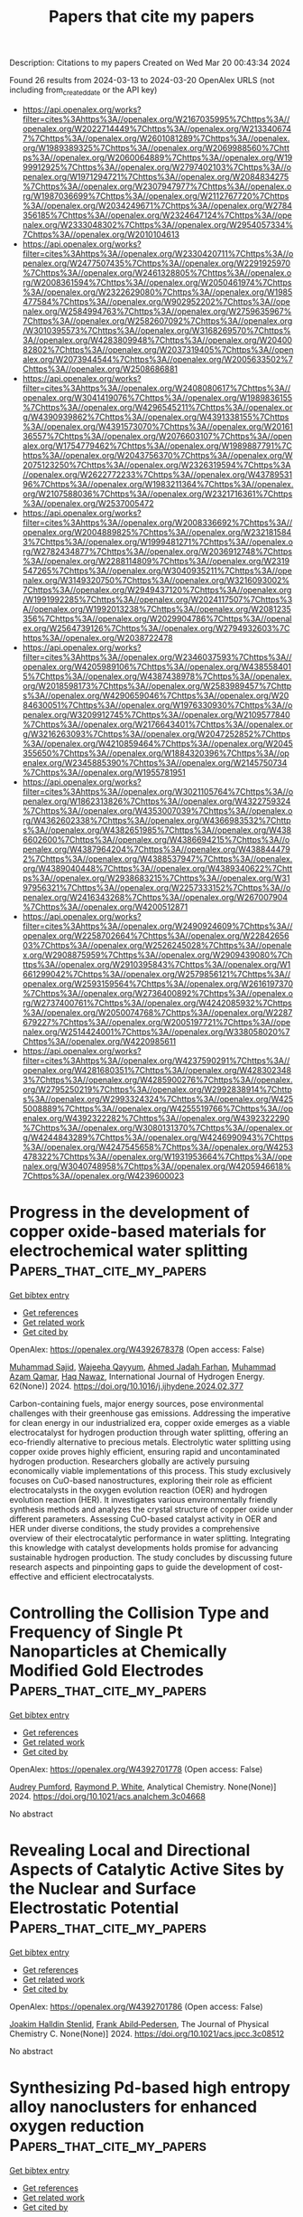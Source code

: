 #+TITLE: Papers that cite my papers
Description: Citations to my papers
Created on Wed Mar 20 00:43:34 2024

Found 26 results from 2024-03-13 to 2024-03-20
OpenAlex URLS (not including from_created_date or the API key)
- [[https://api.openalex.org/works?filter=cites%3Ahttps%3A//openalex.org/W2167035995%7Chttps%3A//openalex.org/W2022714449%7Chttps%3A//openalex.org/W2133406747%7Chttps%3A//openalex.org/W2601081289%7Chttps%3A//openalex.org/W1989389325%7Chttps%3A//openalex.org/W2069988560%7Chttps%3A//openalex.org/W2060064889%7Chttps%3A//openalex.org/W1999912925%7Chttps%3A//openalex.org/W2797402103%7Chttps%3A//openalex.org/W1971294721%7Chttps%3A//openalex.org/W2084834275%7Chttps%3A//openalex.org/W2307947977%7Chttps%3A//openalex.org/W1987036699%7Chttps%3A//openalex.org/W2112767720%7Chttps%3A//openalex.org/W2034249671%7Chttps%3A//openalex.org/W2784356185%7Chttps%3A//openalex.org/W2324647124%7Chttps%3A//openalex.org/W2333048302%7Chttps%3A//openalex.org/W2954057334%7Chttps%3A//openalex.org/W2010104613]]
- [[https://api.openalex.org/works?filter=cites%3Ahttps%3A//openalex.org/W2330420711%7Chttps%3A//openalex.org/W2477507435%7Chttps%3A//openalex.org/W2291925970%7Chttps%3A//openalex.org/W2461328805%7Chttps%3A//openalex.org/W2008361594%7Chttps%3A//openalex.org/W2050461974%7Chttps%3A//openalex.org/W2322629080%7Chttps%3A//openalex.org/W1985477584%7Chttps%3A//openalex.org/W902952202%7Chttps%3A//openalex.org/W2584994763%7Chttps%3A//openalex.org/W2759635967%7Chttps%3A//openalex.org/W2582607092%7Chttps%3A//openalex.org/W3010395573%7Chttps%3A//openalex.org/W3168269570%7Chttps%3A//openalex.org/W4283809948%7Chttps%3A//openalex.org/W2040082802%7Chttps%3A//openalex.org/W2037319405%7Chttps%3A//openalex.org/W2073944544%7Chttps%3A//openalex.org/W2005633502%7Chttps%3A//openalex.org/W2508686881]]
- [[https://api.openalex.org/works?filter=cites%3Ahttps%3A//openalex.org/W2408080617%7Chttps%3A//openalex.org/W3041419076%7Chttps%3A//openalex.org/W1989836155%7Chttps%3A//openalex.org/W4296545211%7Chttps%3A//openalex.org/W4390939862%7Chttps%3A//openalex.org/W4391338155%7Chttps%3A//openalex.org/W4391573070%7Chttps%3A//openalex.org/W2016136557%7Chttps%3A//openalex.org/W2076603107%7Chttps%3A//openalex.org/W1754779462%7Chttps%3A//openalex.org/W1989887791%7Chttps%3A//openalex.org/W2043756370%7Chttps%3A//openalex.org/W2075123250%7Chttps%3A//openalex.org/W2326319594%7Chttps%3A//openalex.org/W2622772233%7Chttps%3A//openalex.org/W4378953196%7Chttps%3A//openalex.org/W1983211364%7Chttps%3A//openalex.org/W2107588036%7Chttps%3A//openalex.org/W2321716361%7Chttps%3A//openalex.org/W2537005472]]
- [[https://api.openalex.org/works?filter=cites%3Ahttps%3A//openalex.org/W2008336692%7Chttps%3A//openalex.org/W2004889825%7Chttps%3A//openalex.org/W2321815843%7Chttps%3A//openalex.org/W1999481271%7Chttps%3A//openalex.org/W2782434877%7Chttps%3A//openalex.org/W2036912748%7Chttps%3A//openalex.org/W2288114809%7Chttps%3A//openalex.org/W2319547265%7Chttps%3A//openalex.org/W3040935211%7Chttps%3A//openalex.org/W3149320750%7Chttps%3A//openalex.org/W3216093002%7Chttps%3A//openalex.org/W2949437120%7Chttps%3A//openalex.org/W1991992285%7Chttps%3A//openalex.org/W2024117507%7Chttps%3A//openalex.org/W1992013238%7Chttps%3A//openalex.org/W2081235356%7Chttps%3A//openalex.org/W2029904786%7Chttps%3A//openalex.org/W2564739126%7Chttps%3A//openalex.org/W2794932603%7Chttps%3A//openalex.org/W2038722478]]
- [[https://api.openalex.org/works?filter=cites%3Ahttps%3A//openalex.org/W2346037593%7Chttps%3A//openalex.org/W4205989106%7Chttps%3A//openalex.org/W4385584015%7Chttps%3A//openalex.org/W4387438978%7Chttps%3A//openalex.org/W2018598173%7Chttps%3A//openalex.org/W2583989457%7Chttps%3A//openalex.org/W4290659046%7Chttps%3A//openalex.org/W2084630051%7Chttps%3A//openalex.org/W1976330930%7Chttps%3A//openalex.org/W3209912745%7Chttps%3A//openalex.org/W2109577840%7Chttps%3A//openalex.org/W2176643401%7Chttps%3A//openalex.org/W3216263093%7Chttps%3A//openalex.org/W2047252852%7Chttps%3A//openalex.org/W4210859464%7Chttps%3A//openalex.org/W2045355650%7Chttps%3A//openalex.org/W1884320396%7Chttps%3A//openalex.org/W2345885390%7Chttps%3A//openalex.org/W2145750734%7Chttps%3A//openalex.org/W1955781951]]
- [[https://api.openalex.org/works?filter=cites%3Ahttps%3A//openalex.org/W3021105764%7Chttps%3A//openalex.org/W1862313826%7Chttps%3A//openalex.org/W4322759324%7Chttps%3A//openalex.org/W4353007039%7Chttps%3A//openalex.org/W4362602338%7Chttps%3A//openalex.org/W4366983532%7Chttps%3A//openalex.org/W4382651985%7Chttps%3A//openalex.org/W4386602600%7Chttps%3A//openalex.org/W4386694215%7Chttps%3A//openalex.org/W4387964204%7Chttps%3A//openalex.org/W4388444792%7Chttps%3A//openalex.org/W4388537947%7Chttps%3A//openalex.org/W4389040448%7Chttps%3A//openalex.org/W4389340622%7Chttps%3A//openalex.org/W2938683215%7Chttps%3A//openalex.org/W3197956321%7Chttps%3A//openalex.org/W2257333152%7Chttps%3A//openalex.org/W2416343268%7Chttps%3A//openalex.org/W267007904%7Chttps%3A//openalex.org/W4200512871]]
- [[https://api.openalex.org/works?filter=cites%3Ahttps%3A//openalex.org/W2490924609%7Chttps%3A//openalex.org/W2258702664%7Chttps%3A//openalex.org/W2284265603%7Chttps%3A//openalex.org/W2526245028%7Chttps%3A//openalex.org/W2908875959%7Chttps%3A//openalex.org/W2909439080%7Chttps%3A//openalex.org/W2910395843%7Chttps%3A//openalex.org/W1661299042%7Chttps%3A//openalex.org/W2579856121%7Chttps%3A//openalex.org/W2593159564%7Chttps%3A//openalex.org/W2616197370%7Chttps%3A//openalex.org/W2736400892%7Chttps%3A//openalex.org/W2737400761%7Chttps%3A//openalex.org/W4242085932%7Chttps%3A//openalex.org/W2050074768%7Chttps%3A//openalex.org/W2287679227%7Chttps%3A//openalex.org/W2005197721%7Chttps%3A//openalex.org/W2514424001%7Chttps%3A//openalex.org/W338058020%7Chttps%3A//openalex.org/W4220985611]]
- [[https://api.openalex.org/works?filter=cites%3Ahttps%3A//openalex.org/W4237590291%7Chttps%3A//openalex.org/W4281680351%7Chttps%3A//openalex.org/W4283023483%7Chttps%3A//openalex.org/W4285900276%7Chttps%3A//openalex.org/W2795250219%7Chttps%3A//openalex.org/W2992838914%7Chttps%3A//openalex.org/W2993324324%7Chttps%3A//openalex.org/W4255008889%7Chttps%3A//openalex.org/W4255519766%7Chttps%3A//openalex.org/W4392322282%7Chttps%3A//openalex.org/W4392322290%7Chttps%3A//openalex.org/W3080131370%7Chttps%3A//openalex.org/W4244843289%7Chttps%3A//openalex.org/W4246990943%7Chttps%3A//openalex.org/W4247545658%7Chttps%3A//openalex.org/W4253478322%7Chttps%3A//openalex.org/W1931953664%7Chttps%3A//openalex.org/W3040748958%7Chttps%3A//openalex.org/W4205946618%7Chttps%3A//openalex.org/W4239600023]]

* Progress in the development of copper oxide-based materials for electrochemical water splitting  :Papers_that_cite_my_papers:
:PROPERTIES:
:UUID: https://openalex.org/W4392678378
:TOPICS: Formation and Properties of Nanocrystals and Nanostructures, Zinc Oxide Nanostructures, Aqueous Zinc-Ion Battery Technology
:PUBLICATION_DATE: 2024-04-01
:END:    
    
[[elisp:(doi-add-bibtex-entry "https://doi.org/10.1016/j.ijhydene.2024.02.377")][Get bibtex entry]] 

- [[elisp:(progn (xref--push-markers (current-buffer) (point)) (oa--referenced-works "https://openalex.org/W4392678378"))][Get references]]
- [[elisp:(progn (xref--push-markers (current-buffer) (point)) (oa--related-works "https://openalex.org/W4392678378"))][Get related work]]
- [[elisp:(progn (xref--push-markers (current-buffer) (point)) (oa--cited-by-works "https://openalex.org/W4392678378"))][Get cited by]]

OpenAlex: https://openalex.org/W4392678378 (Open access: False)
    
[[https://openalex.org/A5077154706][Muhammad Sajid]], [[https://openalex.org/A5065951501][Wajeeha Qayyum]], [[https://openalex.org/A5005100290][Ahmed Jadah Farhan]], [[https://openalex.org/A5006736207][Muhammad Azam Qamar]], [[https://openalex.org/A5060080598][Haq Nawaz]], International Journal of Hydrogen Energy. 62(None)] 2024. https://doi.org/10.1016/j.ijhydene.2024.02.377 
     
Carbon-containing fuels, major energy sources, pose environmental challenges with their greenhouse gas emissions. Addressing the imperative for clean energy in our industrialized era, copper oxide emerges as a viable electrocatalyst for hydrogen production through water splitting, offering an eco-friendly alternative to precious metals. Electrolytic water splitting using copper oxide proves highly efficient, ensuring rapid and uncontaminated hydrogen production. Researchers globally are actively pursuing economically viable implementations of this process. This study exclusively focuses on CuO-based nanostructures, exploring their role as efficient electrocatalysts in the oxygen evolution reaction (OER) and hydrogen evolution reaction (HER). It investigates various environmentally friendly synthesis methods and analyzes the crystal structure of copper oxide under different parameters. Assessing CuO-based catalyst activity in OER and HER under diverse conditions, the study provides a comprehensive overview of their electrocatalytic performance in water splitting. Integrating this knowledge with catalyst developments holds promise for advancing sustainable hydrogen production. The study concludes by discussing future research aspects and pinpointing gaps to guide the development of cost-effective and efficient electrocatalysts.    

    

* Controlling the Collision Type and Frequency of Single Pt Nanoparticles at Chemically Modified Gold Electrodes  :Papers_that_cite_my_papers:
:PROPERTIES:
:UUID: https://openalex.org/W4392701778
:TOPICS: Electrochemical Detection of Heavy Metal Ions, Electrocatalysis for Energy Conversion, Molecular Electronic Devices and Systems
:PUBLICATION_DATE: 2024-03-12
:END:    
    
[[elisp:(doi-add-bibtex-entry "https://doi.org/10.1021/acs.analchem.3c04668")][Get bibtex entry]] 

- [[elisp:(progn (xref--push-markers (current-buffer) (point)) (oa--referenced-works "https://openalex.org/W4392701778"))][Get references]]
- [[elisp:(progn (xref--push-markers (current-buffer) (point)) (oa--related-works "https://openalex.org/W4392701778"))][Get related work]]
- [[elisp:(progn (xref--push-markers (current-buffer) (point)) (oa--cited-by-works "https://openalex.org/W4392701778"))][Get cited by]]

OpenAlex: https://openalex.org/W4392701778 (Open access: False)
    
[[https://openalex.org/A5094126189][Audrey Pumford]], [[https://openalex.org/A5054813474][Raymond P. White]], Analytical Chemistry. None(None)] 2024. https://doi.org/10.1021/acs.analchem.3c04668 
     
No abstract    

    

* Revealing Local and Directional Aspects of Catalytic Active Sites by the Nuclear and Surface Electrostatic Potential  :Papers_that_cite_my_papers:
:PROPERTIES:
:UUID: https://openalex.org/W4392701786
:TOPICS: Accelerating Materials Innovation through Informatics, Noncovalent Interactions in Molecular Crystals and Supramolecular Chemistry, Advancements in Density Functional Theory
:PUBLICATION_DATE: 2024-03-12
:END:    
    
[[elisp:(doi-add-bibtex-entry "https://doi.org/10.1021/acs.jpcc.3c08512")][Get bibtex entry]] 

- [[elisp:(progn (xref--push-markers (current-buffer) (point)) (oa--referenced-works "https://openalex.org/W4392701786"))][Get references]]
- [[elisp:(progn (xref--push-markers (current-buffer) (point)) (oa--related-works "https://openalex.org/W4392701786"))][Get related work]]
- [[elisp:(progn (xref--push-markers (current-buffer) (point)) (oa--cited-by-works "https://openalex.org/W4392701786"))][Get cited by]]

OpenAlex: https://openalex.org/W4392701786 (Open access: False)
    
[[https://openalex.org/A5036960935][Joakim Halldin Stenlid]], [[https://openalex.org/A5014248031][Frank Abild‐Pedersen]], The Journal of Physical Chemistry C. None(None)] 2024. https://doi.org/10.1021/acs.jpcc.3c08512 
     
No abstract    

    

* Synthesizing Pd-based high entropy alloy nanoclusters for enhanced oxygen reduction  :Papers_that_cite_my_papers:
:PROPERTIES:
:UUID: https://openalex.org/W4392702081
:TOPICS: Electrocatalysis for Energy Conversion, Catalytic Nanomaterials, Catalytic Reduction of Nitro Compounds
:PUBLICATION_DATE: 2024-01-01
:END:    
    
[[elisp:(doi-add-bibtex-entry "https://doi.org/10.1039/d4cc00247d")][Get bibtex entry]] 

- [[elisp:(progn (xref--push-markers (current-buffer) (point)) (oa--referenced-works "https://openalex.org/W4392702081"))][Get references]]
- [[elisp:(progn (xref--push-markers (current-buffer) (point)) (oa--related-works "https://openalex.org/W4392702081"))][Get related work]]
- [[elisp:(progn (xref--push-markers (current-buffer) (point)) (oa--cited-by-works "https://openalex.org/W4392702081"))][Get cited by]]

OpenAlex: https://openalex.org/W4392702081 (Open access: False)
    
[[https://openalex.org/A5053447705][Fan Zhang]], [[https://openalex.org/A5066101386][Shiwei Sun]], [[https://openalex.org/A5016995226][Xiao Ge]], [[https://openalex.org/A5062415767][Qingxin Guan]], [[https://openalex.org/A5058183964][Miao Ling]], [[https://openalex.org/A5026775646][Weiyong Yuan]], [[https://openalex.org/A5069229771][Lian Ying Zhang]], Chemical Communications. None(None)] 2024. https://doi.org/10.1039/d4cc00247d 
     
We report the synthesis of uniform Pd-based HEA clusters on an XC-72 carbon support using a rapid Joule heating method. The quinary PdMnFeCuNi clusters exhibit outstanding stability and 4.95 times higher mass activity than the Com Pt/C for the ORR.    

    

* Unraveling the Oxygen Vacancy Site Mechanism of a Self-Assembly Hybrid Catalyst for Efficient Alkaline Water Oxidation  :Papers_that_cite_my_papers:
:PROPERTIES:
:UUID: https://openalex.org/W4392704093
:TOPICS: Electrocatalysis for Energy Conversion, Catalytic Nanomaterials, Solid Oxide Fuel Cells
:PUBLICATION_DATE: 2024-03-12
:END:    
    
[[elisp:(doi-add-bibtex-entry "https://doi.org/10.1021/acscatal.3c05789")][Get bibtex entry]] 

- [[elisp:(progn (xref--push-markers (current-buffer) (point)) (oa--referenced-works "https://openalex.org/W4392704093"))][Get references]]
- [[elisp:(progn (xref--push-markers (current-buffer) (point)) (oa--related-works "https://openalex.org/W4392704093"))][Get related work]]
- [[elisp:(progn (xref--push-markers (current-buffer) (point)) (oa--cited-by-works "https://openalex.org/W4392704093"))][Get cited by]]

OpenAlex: https://openalex.org/W4392704093 (Open access: False)
    
[[https://openalex.org/A5028354405][Xinshui Lei]], [[https://openalex.org/A5062987221][Jiang Chang]], [[https://openalex.org/A5052904254][Qingjun Han]], [[https://openalex.org/A5087609640][Xiao‐Xin Zhang]], [[https://openalex.org/A5023119885][Kai Zhao]], [[https://openalex.org/A5060681396][Ning Yan]], [[https://openalex.org/A5009656214][Haoxu Guo]], [[https://openalex.org/A5035223262][Bing Tang]], [[https://openalex.org/A5085794085][Yifan Li]], [[https://openalex.org/A5063995082][Yi Cui]], [[https://openalex.org/A5083866862][Shuhui Yu]], [[https://openalex.org/A5015670282][Jianhui Li]], [[https://openalex.org/A5040238316][Yanping Sun]], ACS Catalysis. None(None)] 2024. https://doi.org/10.1021/acscatal.3c05789 
     
No abstract    

    

* Experimental and first-principles insights into an enhanced performance of Ru-doped copper phosphate electrocatalyst during oxygen evolution reaction  :Papers_that_cite_my_papers:
:PROPERTIES:
:UUID: https://openalex.org/W4392713728
:TOPICS: Electrocatalysis for Energy Conversion, Electrochemical Detection of Heavy Metal Ions, Aqueous Zinc-Ion Battery Technology
:PUBLICATION_DATE: 2024-03-01
:END:    
    
[[elisp:(doi-add-bibtex-entry "https://doi.org/10.1016/j.sajce.2024.03.006")][Get bibtex entry]] 

- [[elisp:(progn (xref--push-markers (current-buffer) (point)) (oa--referenced-works "https://openalex.org/W4392713728"))][Get references]]
- [[elisp:(progn (xref--push-markers (current-buffer) (point)) (oa--related-works "https://openalex.org/W4392713728"))][Get related work]]
- [[elisp:(progn (xref--push-markers (current-buffer) (point)) (oa--cited-by-works "https://openalex.org/W4392713728"))][Get cited by]]

OpenAlex: https://openalex.org/W4392713728 (Open access: True)
    
[[https://openalex.org/A5090149269][Jasmin S. Shaikh]], [[https://openalex.org/A5000448228][Meena Rittiruam]], [[https://openalex.org/A5054768027][Tinnakorn Saelee]], [[https://openalex.org/A5063387137][Victor Márquez]], [[https://openalex.org/A5082222268][Navajsharif S. Shaikh]], [[https://openalex.org/A5015354344][Patcharaporn Khajondetchairit]], [[https://openalex.org/A5018107750][Sumayya C. Pathan]], [[https://openalex.org/A5088767687][Mohammad Khaja Nazeeruddin]], [[https://openalex.org/A5001087403][Piyasan Praserthdam]], [[https://openalex.org/A5036226683][Supareak Praserthdam]], South African Journal of Chemical Engineering. None(None)] 2024. https://doi.org/10.1016/j.sajce.2024.03.006 
     
No abstract    

    

* Nitrogen doped leather waste-derived carbon materials as electrocatalyst for oxygen evolution reaction  :Papers_that_cite_my_papers:
:PROPERTIES:
:UUID: https://openalex.org/W4392715055
:TOPICS: Electrocatalysis for Energy Conversion, Fuel Cell Membrane Technology, Electrochemical Detection of Heavy Metal Ions
:PUBLICATION_DATE: 2024-03-01
:END:    
    
[[elisp:(doi-add-bibtex-entry "https://doi.org/10.1016/j.inoche.2024.112295")][Get bibtex entry]] 

- [[elisp:(progn (xref--push-markers (current-buffer) (point)) (oa--referenced-works "https://openalex.org/W4392715055"))][Get references]]
- [[elisp:(progn (xref--push-markers (current-buffer) (point)) (oa--related-works "https://openalex.org/W4392715055"))][Get related work]]
- [[elisp:(progn (xref--push-markers (current-buffer) (point)) (oa--cited-by-works "https://openalex.org/W4392715055"))][Get cited by]]

OpenAlex: https://openalex.org/W4392715055 (Open access: False)
    
[[https://openalex.org/A5061281601][Afshin Abbasi]], [[https://openalex.org/A5019801918][Musammir Khan]], [[https://openalex.org/A5061051894][Fawad Ahmad]], [[https://openalex.org/A5030639287][Muhammad Imran Khan]], [[https://openalex.org/A5080155587][Abdallah Shanableh]], [[https://openalex.org/A5001143351][R. P. S. Rajput]], [[https://openalex.org/A5009050964][Suryyia Manzoor]], [[https://openalex.org/A5039707327][Shabnam Shahida]], [[https://openalex.org/A5002846345][Rafael Luque]], [[https://openalex.org/A5006821035][Sameh M. Osman]], [[https://openalex.org/A5007253361][Mushtaq Hussain Lashari]], Inorganic Chemistry Communications. None(None)] 2024. https://doi.org/10.1016/j.inoche.2024.112295 
     
Nitrogen doped leather waste-derived carbon materials have been employed as eletrocatalyst for oxygen evolution reaction. Low current densities and complex synthesis routes of other carbon-based materials limit their practical applicability. We present herein a simple and cost-competitive design of a metal free nitrogen-doped carbon matrix (NCM). At 10 mA cm−2 of current density, the assembled NCM showed a low over potential of 330 mV. NCM provided 73 mV dec-1 of slope value according to Tafel analysis, with NCM slope value improved as compared to previously described electrocatalysts inclusive of graphene (113 mV dec−1) and carbon nanosheets (101 mV dec−1), under similar reaction conditions. Linear sweep voltamogram, stability test and electrochemical impedance spectra confirmed the potential of NCM in OER as a heterogeneous electrocatalyst.    

    

* Synergistic electronic structure modulation of Pt using V2O3 and V8C7 for enhanced deuterium evolution performance  :Papers_that_cite_my_papers:
:PROPERTIES:
:UUID: https://openalex.org/W4392718810
:TOPICS: Electrocatalysis for Energy Conversion, Ammonia Synthesis and Electrocatalysis, Catalytic Nanomaterials
:PUBLICATION_DATE: 2024-01-01
:END:    
    
[[elisp:(doi-add-bibtex-entry "https://doi.org/10.1039/d4ta00150h")][Get bibtex entry]] 

- [[elisp:(progn (xref--push-markers (current-buffer) (point)) (oa--referenced-works "https://openalex.org/W4392718810"))][Get references]]
- [[elisp:(progn (xref--push-markers (current-buffer) (point)) (oa--related-works "https://openalex.org/W4392718810"))][Get related work]]
- [[elisp:(progn (xref--push-markers (current-buffer) (point)) (oa--cited-by-works "https://openalex.org/W4392718810"))][Get cited by]]

OpenAlex: https://openalex.org/W4392718810 (Open access: False)
    
[[https://openalex.org/A5026429037][Yanfeng Li]], [[https://openalex.org/A5028624613][Shuofeng Yuan]], [[https://openalex.org/A5077399656][Liangbin Shao]], [[https://openalex.org/A5059216111][Yuanan Li]], [[https://openalex.org/A5013867024][Wei Xu]], [[https://openalex.org/A5034380692][Shijie Zhang]], [[https://openalex.org/A5070148540][Fangjun Shao]], [[https://openalex.org/A5067788077][Jianguo Wang]], Journal of materials chemistry. A, Materials for energy and sustainability. None(None)] 2024. https://doi.org/10.1039/d4ta00150h 
     
Synergistic electronic metal–support interaction between V 2 O 3 /V 8 C 7 and Pt realizes the development of a high-performance deuterium evolution catalyst.    

    

* Remotely Controlled Electrochemical Degradation of Metallic Implants  :Papers_that_cite_my_papers:
:PROPERTIES:
:UUID: https://openalex.org/W4392732478
:TOPICS: Electrodeposition and Composite Coatings, Corrosion Inhibitors and Protection Mechanisms, Lithium-ion Battery Technology
:PUBLICATION_DATE: 2024-02-07
:END:    
    
[[elisp:(doi-add-bibtex-entry "https://doi.org/10.1002/smll.202307742")][Get bibtex entry]] 

- [[elisp:(progn (xref--push-markers (current-buffer) (point)) (oa--referenced-works "https://openalex.org/W4392732478"))][Get references]]
- [[elisp:(progn (xref--push-markers (current-buffer) (point)) (oa--related-works "https://openalex.org/W4392732478"))][Get related work]]
- [[elisp:(progn (xref--push-markers (current-buffer) (point)) (oa--cited-by-works "https://openalex.org/W4392732478"))][Get cited by]]

OpenAlex: https://openalex.org/W4392732478 (Open access: True)
    
[[https://openalex.org/A5050386550][B. B. Rivkin]], [[https://openalex.org/A5033033508][Farzin Akbar]], [[https://openalex.org/A5090116405][Martin Otto]], [[https://openalex.org/A5052870020][Lukas Beyer]], [[https://openalex.org/A5055954939][Birgit Paul]], [[https://openalex.org/A5043336079][Konrad Kosiba]], [[https://openalex.org/A5072855025][Tobias Gustmann]], [[https://openalex.org/A5028626855][J. Hufenbach]], [[https://openalex.org/A5091075680][Mariana Medina‐Sánchez]], Small. None(None)] 2024. https://doi.org/10.1002/smll.202307742  ([[https://onlinelibrary.wiley.com/doi/pdfdirect/10.1002/smll.202307742][pdf]])
     
Abstract Biodegradable medical implants promise to benefit patients by eliminating risks and discomfort associated with permanent implantation or surgical removal. The time until full resorption is largely determined by the implant's material composition, geometric design, and surface properties. Implants with a fixed residence time, however, cannot account for the needs of individual patients, thereby imposing limits on personalization. Here, an active Fe‐based implant system is reported whose biodegradation is controlled remotely and in situ. This is achieved by incorporating a galvanic cell within the implant. An external and wireless signal is used to activate the on‐board electronic circuit that controls the corrosion current between the implant body and an integrated counter electrode. This configuration leads to the accelerated degradation of the implant and allows to harvest electrochemical energy that is naturally released by corrosion. In this study, the electrochemical properties of the Fe‐30Mn‐1C/Pt galvanic cell model system is first investigated and high‐resolution X‐ray microcomputed tomography is used to evaluate the galvanic degradation of stent structures. Subsequently, a centimeter‐sized active implant prototype is assembled with conventional electronic components and the remotely controlled corrosion is tested in vitro. Furthermore, strategies toward the miniaturization and full biodegradability of this system are presented.    

    

* UV‐Induced Synthesis of Graphene Supported Iridium Catalyst with Multiple Active Sites for Overall Water Splitting  :Papers_that_cite_my_papers:
:PROPERTIES:
:UUID: https://openalex.org/W4392732588
:TOPICS: Ammonia Synthesis and Electrocatalysis, Catalytic Reduction of Nitro Compounds, Photocatalytic Materials for Solar Energy Conversion
:PUBLICATION_DATE: 2024-02-07
:END:    
    
[[elisp:(doi-add-bibtex-entry "https://doi.org/10.1002/adfm.202313530")][Get bibtex entry]] 

- [[elisp:(progn (xref--push-markers (current-buffer) (point)) (oa--referenced-works "https://openalex.org/W4392732588"))][Get references]]
- [[elisp:(progn (xref--push-markers (current-buffer) (point)) (oa--related-works "https://openalex.org/W4392732588"))][Get related work]]
- [[elisp:(progn (xref--push-markers (current-buffer) (point)) (oa--cited-by-works "https://openalex.org/W4392732588"))][Get cited by]]

OpenAlex: https://openalex.org/W4392732588 (Open access: False)
    
[[https://openalex.org/A5006716882][Liang Xu]], [[https://openalex.org/A5012934651][Jianyun Cao]], [[https://openalex.org/A5036530164][Jiexin Chen]], [[https://openalex.org/A5010228669][Yongxu Zhu]], [[https://openalex.org/A5012086388][Hua Xia]], [[https://openalex.org/A5081564295][Zifan Xu]], [[https://openalex.org/A5084773893][Chengding Gu]], [[https://openalex.org/A5027516676][Jiyang Xie]], [[https://openalex.org/A5002185829][M. Jones]], [[https://openalex.org/A5042026897][Cheng Liu]], [[https://openalex.org/A5089450078][Joel C. Corbin]], [[https://openalex.org/A5083729859][Xiaohong Li]], [[https://openalex.org/A5077574956][Wanbiao Hu]], Advanced Functional Materials. None(None)] 2024. https://doi.org/10.1002/adfm.202313530 
     
Abstract Catalysts that can promote the hydrogen evolution reaction (HER) and the oxygen evolution reaction (OER) are in demand for efficient water splitting. Here, a general and practical UV‐induced synthesis of noble metal catalysts supported on reduced electrochemical graphene oxide (M‐rEGO, M = Ir, Pt or Pd) is proposed. The use of EGO with a low degree of oxidation and the generation of the highly reducing isopropanol radical from added isopropanol and acetone are crucial for this one‐step, one‐pot synthesis. Using Ir as a model material, the vacancies of rEGO allow the interaction of undercoordinated C with Ir, forming multiple active Ir species including single atoms (SAs), dual‐atom pairs (DAs) and nanoparticles. This Ir‐rEGO catalyst exhibits overpotentials of only 42.3 and 294 mV to reach 10 mA cm −2 in 0.5 м H 2 SO 4 for HER and 1 м KOH for OER, respectively, at an extremely low Ir loading (2.1 wt%). The water‐splitting cells featuring Ir‐rEGO catalyst outperform those using commercial Pt/C (20 wt%) and RuO 2 catalysts in both acidic and alkaline electrolytes. Density functional theory calculations confirm the stabilization of SAs and DAs at the vacancies of graphene lattice as well as the high activity of DAs in both HER and OER.    

    

* Cobalt molybdenum di-selenide surface modification: A path to improved trifunctional catalysis via partial oxygenation  :Papers_that_cite_my_papers:
:PROPERTIES:
:UUID: https://openalex.org/W4392737749
:TOPICS: Electrocatalysis for Energy Conversion, Catalytic Nanomaterials, Desulfurization Technologies for Fuels
:PUBLICATION_DATE: 2024-06-01
:END:    
    
[[elisp:(doi-add-bibtex-entry "https://doi.org/10.1016/j.apsusc.2024.159834")][Get bibtex entry]] 

- [[elisp:(progn (xref--push-markers (current-buffer) (point)) (oa--referenced-works "https://openalex.org/W4392737749"))][Get references]]
- [[elisp:(progn (xref--push-markers (current-buffer) (point)) (oa--related-works "https://openalex.org/W4392737749"))][Get related work]]
- [[elisp:(progn (xref--push-markers (current-buffer) (point)) (oa--cited-by-works "https://openalex.org/W4392737749"))][Get cited by]]

OpenAlex: https://openalex.org/W4392737749 (Open access: False)
    
[[https://openalex.org/A5069304290][Sampath Prabhakaran]], [[https://openalex.org/A5022726594][Do Hwan Kim]], Applied Surface Science. 658(None)] 2024. https://doi.org/10.1016/j.apsusc.2024.159834 
     
Efficient, stable, and cost-effective electrocatalysts for hydrogen evolution, oxygen evolution, and oxygen reduction reactions have been in demand for decades. Recently, layered transition metals (Co, Mo, Ni, and Fe) and chalcogen compounds (S/Se/Te) gained prominence in catalysis and device studies. Density functional theory identified the covalency of Co and Mo, oxygenated bimetallic selenium bond, crystal structure distortions, and adsorption properties as crucial for enhanced electrocatalytic activity. Hybridizing the Co and Mo d-orbitals around the Fermi level of 0.463 eV improves bonding with metal surface-adsorbate intermediates validated by partial density of states. Oxygenated cobalt molybdenum selenide (O-CoMoSe2) (2 1 0) exhibited remarkable electrocatalytic properties at various active sites, with Gibbs free energy and theoretical overpotential at an active site of Co = 0.086 eV, 0.41 V, and Se = 0.50 V.    

    

* Fine‐tuning electronic structure of N‐doped graphitic carbon‐supported Co‐ and Fe‐incorporated Mo2C to achieve ultrahigh electrochemical water oxidation activity  :Papers_that_cite_my_papers:
:PROPERTIES:
:UUID: https://openalex.org/W4392740367
:TOPICS: Electrocatalysis for Energy Conversion, Fuel Cell Membrane Technology, Aqueous Zinc-Ion Battery Technology
:PUBLICATION_DATE: 2024-03-13
:END:    
    
[[elisp:(doi-add-bibtex-entry "https://doi.org/10.1002/cey2.488")][Get bibtex entry]] 

- [[elisp:(progn (xref--push-markers (current-buffer) (point)) (oa--referenced-works "https://openalex.org/W4392740367"))][Get references]]
- [[elisp:(progn (xref--push-markers (current-buffer) (point)) (oa--related-works "https://openalex.org/W4392740367"))][Get related work]]
- [[elisp:(progn (xref--push-markers (current-buffer) (point)) (oa--cited-by-works "https://openalex.org/W4392740367"))][Get cited by]]

OpenAlex: https://openalex.org/W4392740367 (Open access: True)
    
[[https://openalex.org/A5005114143][Md. Selim Arif Sher Shah]], [[https://openalex.org/A5030156541][Hyeonjung Jung]], [[https://openalex.org/A5064469519][Vinod K. Paidi]], [[https://openalex.org/A5078186897][Kug‐Seung Lee]], [[https://openalex.org/A5086565285][Jeong Woo Han]], [[https://openalex.org/A5017792494][Jae Hyung Park]], Carbon energy. None(None)] 2024. https://doi.org/10.1002/cey2.488  ([[https://onlinelibrary.wiley.com/doi/pdfdirect/10.1002/cey2.488][pdf]])
     
Abstract Mo 2 C is an excellent electrocatalyst for hydrogen evolution reaction (HER). However, Mo 2 C is a poor electrocatalyst for oxygen evolution reaction (OER). Herein, two different elements, namely Co and Fe, are incorporated in Mo 2 C that, therefore, has a finely tuned electronic structure, which is not achievable by incorporation of any one of the metals. Consequently, the resulting electrocatalyst Co 0.8 Fe 0.2 –Mo 2 C‐80 displayed excellent OER catalytic performance, which is evidenced by a low overpotential of 214.0 (and 246.5) mV to attain a current density of 10 (and 50) mA cm −2 , an ultralow Tafel slope of 38.4 mV dec −1 , and long‐term stability in alkaline medium. Theoretical data demonstrates that Co 0.8 Fe 0.2 –Mo 2 C‐80 requires the lowest overpotential (1.00 V) for OER and Co centers to be the active sites. The ultrahigh catalytic performance of the electrocatalyst is attributed to the excellent intrinsic catalytic activity due to high Brunauer–Emmett–Teller specific surface area, large electrochemically active surface area, small Tafel slope, and low charge‐transfer resistance.    

    

* Recent progress of electrocatalysts for acidic oxygen evolution reaction  :Papers_that_cite_my_papers:
:PROPERTIES:
:UUID: https://openalex.org/W4392743186
:TOPICS: Electrocatalysis for Energy Conversion, Fuel Cell Membrane Technology, Electrochemical Detection of Heavy Metal Ions
:PUBLICATION_DATE: 2024-06-01
:END:    
    
[[elisp:(doi-add-bibtex-entry "https://doi.org/10.1016/j.ccr.2024.215758")][Get bibtex entry]] 

- [[elisp:(progn (xref--push-markers (current-buffer) (point)) (oa--referenced-works "https://openalex.org/W4392743186"))][Get references]]
- [[elisp:(progn (xref--push-markers (current-buffer) (point)) (oa--related-works "https://openalex.org/W4392743186"))][Get related work]]
- [[elisp:(progn (xref--push-markers (current-buffer) (point)) (oa--cited-by-works "https://openalex.org/W4392743186"))][Get cited by]]

OpenAlex: https://openalex.org/W4392743186 (Open access: False)
    
[[https://openalex.org/A5005711039][Yuping Chen]], [[https://openalex.org/A5011544541][Chunyan Shang]], [[https://openalex.org/A5016588737][Xin Xiao]], [[https://openalex.org/A5084740267][Weihua Guo]], [[https://openalex.org/A5064109029][Qiang Xu]], Coordination Chemistry Reviews. 508(None)] 2024. https://doi.org/10.1016/j.ccr.2024.215758 
     
No abstract    

    

* Defect engineering in two-dimensional Janus pentagonal noble metal sulfide MXY (M=Pd, Pt; X, Y S, Se, Te; X≠Y) materials for highly efficient electrocatalytic hydrogen evolution reaction  :Papers_that_cite_my_papers:
:PROPERTIES:
:UUID: https://openalex.org/W4392743218
:TOPICS: Electrocatalysis for Energy Conversion, Photocatalytic Materials for Solar Energy Conversion, Thin-Film Solar Cell Technology
:PUBLICATION_DATE: 2024-04-01
:END:    
    
[[elisp:(doi-add-bibtex-entry "https://doi.org/10.1016/j.ijhydene.2024.02.338")][Get bibtex entry]] 

- [[elisp:(progn (xref--push-markers (current-buffer) (point)) (oa--referenced-works "https://openalex.org/W4392743218"))][Get references]]
- [[elisp:(progn (xref--push-markers (current-buffer) (point)) (oa--related-works "https://openalex.org/W4392743218"))][Get related work]]
- [[elisp:(progn (xref--push-markers (current-buffer) (point)) (oa--cited-by-works "https://openalex.org/W4392743218"))][Get cited by]]

OpenAlex: https://openalex.org/W4392743218 (Open access: False)
    
[[https://openalex.org/A5001690348][Jinbo Hao]], [[https://openalex.org/A5070740112][Yirong Ma]], [[https://openalex.org/A5048952708][Baonan Jia]], [[https://openalex.org/A5059836619][Xinhui Zhang]], [[https://openalex.org/A5075653086][Chunyu Zhang]], [[https://openalex.org/A5077789394][Ge Wu]], [[https://openalex.org/A5017489902][Wen Chen]], [[https://openalex.org/A5017731372][Yuanzi Li]], [[https://openalex.org/A5053459429][Pengfei Lu]], International Journal of Hydrogen Energy. 62(None)] 2024. https://doi.org/10.1016/j.ijhydene.2024.02.338 
     
No abstract    

    

* Self-Sustainable Lattice Strains of Morphology-Tuned Nanowires in Electrocatalysis  :Papers_that_cite_my_papers:
:PROPERTIES:
:UUID: https://openalex.org/W4392748981
:TOPICS: Electrocatalysis for Energy Conversion, Aqueous Zinc-Ion Battery Technology, Memristive Devices for Neuromorphic Computing
:PUBLICATION_DATE: 2024-03-13
:END:    
    
[[elisp:(doi-add-bibtex-entry "https://doi.org/10.1021/acscatal.4c00451")][Get bibtex entry]] 

- [[elisp:(progn (xref--push-markers (current-buffer) (point)) (oa--referenced-works "https://openalex.org/W4392748981"))][Get references]]
- [[elisp:(progn (xref--push-markers (current-buffer) (point)) (oa--related-works "https://openalex.org/W4392748981"))][Get related work]]
- [[elisp:(progn (xref--push-markers (current-buffer) (point)) (oa--cited-by-works "https://openalex.org/W4392748981"))][Get cited by]]

OpenAlex: https://openalex.org/W4392748981 (Open access: False)
    
[[https://openalex.org/A5040312379][Zhi Hui Kong]], [[https://openalex.org/A5037531970][Zhi Peng Wu]], [[https://openalex.org/A5072369960][Yazan Maswadeh]], [[https://openalex.org/A5051985195][Gang Yu]], [[https://openalex.org/A5044066157][Jorge Vargas]], [[https://openalex.org/A5066257937][Dominic Caracciolo]], [[https://openalex.org/A5089608210][Valeri Petkov]], [[https://openalex.org/A5005592293][Shuang‐Quan Zang]], [[https://openalex.org/A5065723594][Tao Li]], [[https://openalex.org/A5042902756][Shuangyin Wang]], [[https://openalex.org/A5026877218][Chuan‐Jian Zhong]], ACS Catalysis. None(None)] 2024. https://doi.org/10.1021/acscatal.4c00451 
     
No abstract    

    

* CO Hydrogenation Promoted by Oxygen Atoms Adsorbed onto Cu(100)  :Papers_that_cite_my_papers:
:PROPERTIES:
:UUID: https://openalex.org/W4392752465
:TOPICS: Electrochemical Reduction of CO2 to Fuels, Catalytic Carbon Dioxide Hydrogenation, Catalytic Nanomaterials
:PUBLICATION_DATE: 2024-03-12
:END:    
    
[[elisp:(doi-add-bibtex-entry "https://doi.org/10.1021/acs.jpcc.4c00666")][Get bibtex entry]] 

- [[elisp:(progn (xref--push-markers (current-buffer) (point)) (oa--referenced-works "https://openalex.org/W4392752465"))][Get references]]
- [[elisp:(progn (xref--push-markers (current-buffer) (point)) (oa--related-works "https://openalex.org/W4392752465"))][Get related work]]
- [[elisp:(progn (xref--push-markers (current-buffer) (point)) (oa--cited-by-works "https://openalex.org/W4392752465"))][Get cited by]]

OpenAlex: https://openalex.org/W4392752465 (Open access: False)
    
[[https://openalex.org/A5067520658][Kaito Nagita]], [[https://openalex.org/A5023298202][Kazuhide Kamiya]], [[https://openalex.org/A5008624932][Shuji Nakanishi]], [[https://openalex.org/A5026998284][Yoshisuke Hamamoto]], [[https://openalex.org/A5050292608][Yoshitada Morikawa]], The Journal of Physical Chemistry C. None(None)] 2024. https://doi.org/10.1021/acs.jpcc.4c00666 
     
The electrochemical CO2 reduction reaction (CO2RR) on Cu-based catalysts is a promising method for converting anthropogenic CO2 to valuable chemical feedstocks and fuels. Although pure CO2 gas has been widely used as a reactant in CO2RR-related research, CO2 gas collected from the atmosphere inevitably includes some amount of various impurity gases in the actual application of this method. Among such impurities, O2 gas has high reactivity and can easily contaminate the reaction environment, thereby substantially affecting the reactivity of the CO2RR. Herein, we performed first-principles calculations for the CO2RR in the presence of O2 reduction reaction intermediates on the Cu(100) surface. Specifically, we calculated the reaction and activation free energies for the hydrogenation of adsorbed CO* to CHO* on a Cu(100) surface covered with O* or OH*. When the coverage of O* reached 25%, the initial state of CO hydrogenation became destabilized to a greater extent than the transition state, which decreased the reaction and activation free energies by 0.27 and 0.16 eV, respectively. The projected density of states analyses revealed that O* weakens the interaction between CO* and the Cu surface, whereas OH* less strongly affects CO hydrogenation.    

    

* Diffusion-Limited Crystal Growth of Gallium Nitride Using Active Machine Learning  :Papers_that_cite_my_papers:
:PROPERTIES:
:UUID: https://openalex.org/W4392760776
:TOPICS: Accelerating Materials Innovation through Informatics, First-Principles Calculations for III-Nitride Semiconductors, Nanowire Nanosensors for Biomedical and Energy Applications
:PUBLICATION_DATE: 2024-03-12
:END:    
    
[[elisp:(doi-add-bibtex-entry "https://doi.org/10.1021/acs.cgd.3c01504")][Get bibtex entry]] 

- [[elisp:(progn (xref--push-markers (current-buffer) (point)) (oa--referenced-works "https://openalex.org/W4392760776"))][Get references]]
- [[elisp:(progn (xref--push-markers (current-buffer) (point)) (oa--related-works "https://openalex.org/W4392760776"))][Get related work]]
- [[elisp:(progn (xref--push-markers (current-buffer) (point)) (oa--cited-by-works "https://openalex.org/W4392760776"))][Get cited by]]

OpenAlex: https://openalex.org/W4392760776 (Open access: False)
    
[[https://openalex.org/A5063673540][Xiangyu Chen]], [[https://openalex.org/A5027907644][Nam Q. Le]], [[https://openalex.org/A5030863265][Paulette Clancy]], Crystal Growth & Design. None(None)] 2024. https://doi.org/10.1021/acs.cgd.3c01504 
     
Gallium nitride (GaN) is an important semiconductor with properties that make it particularly suitable for high-temperature applications in power systems. Unfortunately, its crystalline synthesis involves an energy-intensive process requiring high temperatures and pressures. A new additive manufacturing process offers a lower-temperature alternative, but little is understood of the molecular-scale mechanisms that drive its crystallization from the melt. Traditional semiempirical force fields within a molecular dynamics (MD) simulation are typically unable to capture bond-making and -breaking, whereas ab initio MD, while more accurate, suffers from high computational expense. This paper uses a machine-learned force field based on the FLARE++ framework to mimic the liquid-phase epitaxy of GaN, simulating the diffusion of nitrogen atoms through liquid gallium to form GaN. We show that nitrogen diffusion through Ga is slow, and relatedly, there is a pronounced tendency for nitrogen to phase-segregate within liquid Ga. This leads to nitrogen being less available to react and form crystalline GaN. As a result, the predicted crystal growth at the melt/crystal interface is extremely slow, as seen experimentally. In this work, we demonstrate the potential of a MLFF to describe complex, multiphase behavior under different conditions. We also uncover the key atomistic-level mechanism of diffusion-limited GaN crystal growth, which is an important step toward further control of the additive manufacturing process.    

    

* Immobilizing Ultralow Loading Platinum Nanoparticles onto MXene through Defect Engineering to Enhance the Activity of the Hydrogen Evolution Reaction  :Papers_that_cite_my_papers:
:PROPERTIES:
:UUID: https://openalex.org/W4392763100
:TOPICS: Two-Dimensional Transition Metal Carbides and Nitrides (MXenes), Memristive Devices for Neuromorphic Computing, Photocatalytic Materials for Solar Energy Conversion
:PUBLICATION_DATE: 2024-03-13
:END:    
    
[[elisp:(doi-add-bibtex-entry "https://doi.org/10.1021/acsaem.3c03270")][Get bibtex entry]] 

- [[elisp:(progn (xref--push-markers (current-buffer) (point)) (oa--referenced-works "https://openalex.org/W4392763100"))][Get references]]
- [[elisp:(progn (xref--push-markers (current-buffer) (point)) (oa--related-works "https://openalex.org/W4392763100"))][Get related work]]
- [[elisp:(progn (xref--push-markers (current-buffer) (point)) (oa--cited-by-works "https://openalex.org/W4392763100"))][Get cited by]]

OpenAlex: https://openalex.org/W4392763100 (Open access: False)
    
[[https://openalex.org/A5064994448][Meng Xu]], [[https://openalex.org/A5037939826][Jiahao Huang]], [[https://openalex.org/A5067063344][Xin Yue]], [[https://openalex.org/A5058642281][Shaoming Huang]], ACS Applied Energy Materials. None(None)] 2024. https://doi.org/10.1021/acsaem.3c03270 
     
Developing low-cost, highly active, and durable electrocatalysts for the hydrogen evolution reaction (HER) in acidic medium is essential for achieving the large-scale utilization of proton exchange membrane water electrolyzers. It has been demonstrated that non-precious-metal electrocatalysts are unable to substitute the most efficient platinum in a short period. Consequently, the fabrication of Pt-based heterogeneous electrocatalysts with ultralow loading and ultrahigh Pt utilization efficiency becomes a practical approach. Herein, an approach is reported to immobilize ultralow loading (∼0.26 wt %) Pt NPs to Mo vacancies on the surface of Mo2Ti2C3Tx MXene. Because of the anchoring by Mo vacancies and the vast surface area of MXene, defect enriched Mo2Ti2C3Tx supported Pt nanoparticles (Pt NPs/d-Mo2Ti2C3Tx) possess ultrasmall particle sizes (∼2.1 nm) and increased dispersity of Pt NPs. As a result, the as-prepared Pt NPs/d-Mo2Ti2C3Tx reaches a current density 100 mA cm–2 at an overpotential of 123 mV. When compared to Pt/C (20 wt %), the mass activity of Pt on Pt NPs/d-Mo2Ti2C3Tx is found to be 134 times higher. Meanwhile, it presents a high turnover frequency (8.49 H2 s–1 at overpotential of 50 mV) and fast kinetics (a Tafel slope of 30.1 mV dec–1) as well as high durability (maintaining the current density of 100 mA cm–2 for more than 15 h). Theoretical simulations reveal that transferring electrons from Mo atoms regulated the d-band electronic structure of Pt NPs, resulting in a stronger interaction with adsorbed H species and ultimately boosting the HER activity.    

    

* Regulating Spin-Valence States of Vanadium-Based Single-Atom Oxygen Reduction Catalysts through Substrate and Axial Ligand Engineering  :Papers_that_cite_my_papers:
:PROPERTIES:
:UUID: https://openalex.org/W4392763690
:TOPICS: Electrocatalysis for Energy Conversion, Catalytic Nanomaterials, Emergent Phenomena at Oxide Interfaces
:PUBLICATION_DATE: 2024-03-13
:END:    
    
[[elisp:(doi-add-bibtex-entry "https://doi.org/10.1021/acs.energyfuels.3c03756")][Get bibtex entry]] 

- [[elisp:(progn (xref--push-markers (current-buffer) (point)) (oa--referenced-works "https://openalex.org/W4392763690"))][Get references]]
- [[elisp:(progn (xref--push-markers (current-buffer) (point)) (oa--related-works "https://openalex.org/W4392763690"))][Get related work]]
- [[elisp:(progn (xref--push-markers (current-buffer) (point)) (oa--cited-by-works "https://openalex.org/W4392763690"))][Get cited by]]

OpenAlex: https://openalex.org/W4392763690 (Open access: False)
    
[[https://openalex.org/A5020800177][Jessie Manopo]], [[https://openalex.org/A5018957522][Yudi Darma]], Energy & Fuels. None(None)] 2024. https://doi.org/10.1021/acs.energyfuels.3c03756 
     
We study the effect of different carbon-based oxygen reduction reaction (ORR) catalysts on which atomically dispersed vanadium is anchored: graphene and graphitic carbon nitride (g-C3N4), by means of density functional theory. We found that different substrates and axial ligands modulate the spin and valence states of the vanadium metal center, thus modifying the catalytic activity. We observed that the magnetic moments of the metal center are related to the number of available electrons to be transferred from the catalyst to the adsorbate. The bare V-N4-graphene active site prefers a dissociative ORR mechanism due to strong binding between the vanadium metal center to oxygen-containing intermediates, and thus the OOH intermediate cannot be stably adsorbed. After the adsorption of the –OH ligand, the number of available electrons in the vanadium metal center is decreased, thus enhancing the ORR activity and shifting the ORR overpotential to 0.34 V, and the active site may prefer an associative mechanism. However, the magnetic moment of the catalysts is not the only factor affecting the adsorption behavior of the catalyst. Population analysis shows V-N4-graphene active site has the same number of available electrons in the d orbital of the vanadium metal center as the OH-V-g-C3N4. However, the V-N4-graphene active site exhibits stronger binding to oxygen-containing intermediates compared to OH-V-g-C3N4. We found that the valence states of the catalysts also affect the catalytic activity of the catalyst. The availability of an occupied dz2 orbital in the V-N4-graphene active site makes it have a stronger interaction with oxygen-containing intermediates compared to OH-V-g-C3N4. These combined effects lead to a spin-valence synergistic effect. These findings can pave the way to the design of better catalysts for efficient ORR in the future.    

    

* Exploring the Inner- and Outer-Sphere Mechanistic Pathways of ORR on M–N–Cs with Pyrrolic MN4 Motifs  :Papers_that_cite_my_papers:
:PROPERTIES:
:UUID: https://openalex.org/W4392763821
:TOPICS: Atomic Magnetometry Techniques, Materials and Methods for Hydrogen Storage, NMR Spectroscopy Techniques
:PUBLICATION_DATE: 2024-03-13
:END:    
    
[[elisp:(doi-add-bibtex-entry "https://doi.org/10.1021/acs.jpcc.4c00299")][Get bibtex entry]] 

- [[elisp:(progn (xref--push-markers (current-buffer) (point)) (oa--referenced-works "https://openalex.org/W4392763821"))][Get references]]
- [[elisp:(progn (xref--push-markers (current-buffer) (point)) (oa--related-works "https://openalex.org/W4392763821"))][Get related work]]
- [[elisp:(progn (xref--push-markers (current-buffer) (point)) (oa--cited-by-works "https://openalex.org/W4392763821"))][Get cited by]]

OpenAlex: https://openalex.org/W4392763821 (Open access: True)
    
[[https://openalex.org/A5006456750][Jian Liang Low]], [[https://openalex.org/A5031585159][Christina Roth]], [[https://openalex.org/A5012553825][Beate Paulus]], The Journal of Physical Chemistry C. None(None)] 2024. https://doi.org/10.1021/acs.jpcc.4c00299  ([[https://pubs.acs.org/doi/pdf/10.1021/acs.jpcc.4c00299][pdf]])
     
Metal- and nitrogen-doped carbon materials (M–N–Cs) have emerged as promising alternatives to costly platinum-group metals (PGMs) for the oxygen reduction reaction (ORR) in renewable energy applications. Notably, there is increasing experimental and theoretical evidence supporting pyrrolic MN4 coordination over pyridinic MN4 in these materials, which aligns closer to the MN4 geometries found in nature. This study utilizes density functional theory (DFT) to elucidate the ability of each metal to catalyze various ORR mechanisms at the pyrrolic MN4 sites. Among the M–N–Cs of first–row transition metals, pyrrolic CrN4 and FeN4 exhibit exceptional 4e-ORR activity, promoting both inner- and outer-sphere mechanisms and H2O2 dissociation. Pyrrolic CoN4 is also promising for 2e-ORR catalysis due to its effective outer-sphere electron-transfer capabilities. These findings offer valuable insights for designing sustainable electrocatalysts to exploit the full potential of renewable energy sources, advancing the path toward carbon neutrality.    

    

* Structured Catalysts and Catalytic Processes: Transport and Reaction Perspectives  :Papers_that_cite_my_papers:
:PROPERTIES:
:UUID: https://openalex.org/W4392763930
:TOPICS: Catalytic Nanomaterials, Desulfurization Technologies for Fuels, Catalytic Dehydrogenation of Light Alkanes
:PUBLICATION_DATE: 2024-03-13
:END:    
    
[[elisp:(doi-add-bibtex-entry "https://doi.org/10.1021/acs.chemrev.3c00081")][Get bibtex entry]] 

- [[elisp:(progn (xref--push-markers (current-buffer) (point)) (oa--referenced-works "https://openalex.org/W4392763930"))][Get references]]
- [[elisp:(progn (xref--push-markers (current-buffer) (point)) (oa--related-works "https://openalex.org/W4392763930"))][Get related work]]
- [[elisp:(progn (xref--push-markers (current-buffer) (point)) (oa--cited-by-works "https://openalex.org/W4392763930"))][Get cited by]]

OpenAlex: https://openalex.org/W4392763930 (Open access: False)
    
[[https://openalex.org/A5005904698][Pei Chen]], [[https://openalex.org/A5068274938][Sai Chen]], [[https://openalex.org/A5069288643][Donglong Fu]], [[https://openalex.org/A5084194253][Zhi‐Jian Zhao]], [[https://openalex.org/A5047030779][Jinlong Gong]], Chemical Reviews. None(None)] 2024. https://doi.org/10.1021/acs.chemrev.3c00081 
     
The structure of catalysts determines the performance of catalytic processes. Intrinsically, the electronic and geometric structures influence the interaction between active species and the surface of the catalyst, which subsequently regulates the adsorption, reaction, and desorption behaviors. In recent decades, the development of catalysts with complex structures, including bulk, interfacial, encapsulated, and atomically dispersed structures, can potentially affect the electronic and geometric structures of catalysts and lead to further control of the transport and reaction of molecules. This review describes comprehensive understandings on the influence of electronic and geometric properties and complex catalyst structures on the performance of relevant heterogeneous catalytic processes, especially for the transport and reaction over structured catalysts for the conversions of light alkanes and small molecules. The recent research progress of the electronic and geometric properties over the active sites, specifically for theoretical descriptors developed in the recent decades, is discussed at the atomic level. The designs and properties of catalysts with specific structures are summarized. The transport phenomena and reactions over structured catalysts for the conversions of light alkanes and small molecules are analyzed. At the end of this review, we present our perspectives on the challenges for the further development of structured catalysts and heterogeneous catalytic processes.    

    

* Accelerating Structural Optimization through Fingerprinting Space Integration on the Potential Energy Surface  :Papers_that_cite_my_papers:
:PROPERTIES:
:UUID: https://openalex.org/W4392763962
:TOPICS: Atomic Layer Deposition Technology, Memristive Devices for Neuromorphic Computing, Graphene: Properties, Synthesis, and Applications
:PUBLICATION_DATE: 2024-03-13
:END:    
    
[[elisp:(doi-add-bibtex-entry "https://doi.org/10.1021/acs.jpclett.4c00275")][Get bibtex entry]] 

- [[elisp:(progn (xref--push-markers (current-buffer) (point)) (oa--referenced-works "https://openalex.org/W4392763962"))][Get references]]
- [[elisp:(progn (xref--push-markers (current-buffer) (point)) (oa--related-works "https://openalex.org/W4392763962"))][Get related work]]
- [[elisp:(progn (xref--push-markers (current-buffer) (point)) (oa--cited-by-works "https://openalex.org/W4392763962"))][Get cited by]]

OpenAlex: https://openalex.org/W4392763962 (Open access: False)
    
[[https://openalex.org/A5068169964][Shuo Tao]], [[https://openalex.org/A5076344014][Xuecheng Shao]], [[https://openalex.org/A5042751665][Li Zhu]], The Journal of Physical Chemistry Letters. None(None)] 2024. https://doi.org/10.1021/acs.jpclett.4c00275 
     
Structural optimization has been a crucial component in computational materials research, and structure predictions have relied heavily on this technique, in particular. In this study, we introduce a novel method that enhances the efficiency of local optimization by integrating extra fingerprint space into the optimization process. Our approach utilizes a mixed energy concept in the hyper potential energy surface (PES), combining real energy and a newly introduced fingerprint energy derived from the symmetry of the local atomic environment. This method strategically guides the optimization process toward high-symmetry, low-energy structures by leveraging the intrinsic symmetry of the atomic configurations. The effectiveness of our approach was demonstrated through structural optimizations of silicon, silicon carbide, and Lennard-Jones cluster systems. Our results show that the fingerprint space biasing technique significantly enhances the performance and probability of discovering energetically favorable, high-symmetry structures as compared to conventional optimizations. The proposed method is anticipated to streamline the search for new materials and facilitate the discovery of novel energetically favorable configurations.    

    

* Rare earth modified carbon-based catalysts for oxygen electrode reactions: A machine learning assisted density functional theory investigation  :Papers_that_cite_my_papers:
:PROPERTIES:
:UUID: https://openalex.org/W4392768636
:TOPICS: Accelerating Materials Innovation through Informatics, Electrocatalysis for Energy Conversion, Fuel Cell Membrane Technology
:PUBLICATION_DATE: 2024-03-01
:END:    
    
[[elisp:(doi-add-bibtex-entry "https://doi.org/10.1016/j.carbon.2024.119045")][Get bibtex entry]] 

- [[elisp:(progn (xref--push-markers (current-buffer) (point)) (oa--referenced-works "https://openalex.org/W4392768636"))][Get references]]
- [[elisp:(progn (xref--push-markers (current-buffer) (point)) (oa--related-works "https://openalex.org/W4392768636"))][Get related work]]
- [[elisp:(progn (xref--push-markers (current-buffer) (point)) (oa--cited-by-works "https://openalex.org/W4392768636"))][Get cited by]]

OpenAlex: https://openalex.org/W4392768636 (Open access: False)
    
[[https://openalex.org/A5087429872][Qiming Fu]], [[https://openalex.org/A5026804664][Tao Xu]], [[https://openalex.org/A5022952764][Daomiao Wang]], [[https://openalex.org/A5044538497][Chao Liu]], Carbon. None(None)] 2024. https://doi.org/10.1016/j.carbon.2024.119045 
     
The oxygen electrode reactions (oxygen reduction reaction, ORR and oxygen evolution reaction, OER) are two key reactions in applications such as metal-air batteries, however, slow kinetics have a significant impact on the overall reaction efficiency of the batteries, thus emphasizing the profound significance of catalyst development. In this study, we systematically investigated the catalytic activity of rare-earth-doped graphene (RENxC4-x) as electrocatalysts using a combination of density functional theory (DFT) and machine learning (ML). Furthermore, we successfully screened and identified one ORR catalyst, four OER catalysts, and one bifunctional electrocatalyst from candidate materials. The origins of activity were elucidated in two dimensions using the SHAP (SHapley Additive exPlanation) analysis framework and DFT calculations, revealing that atomic/covalent radius and ΔG*OH are an important characteristics for describing ORR electrocatalysts, while Pauling electronegativity is crucial for describing OER. Finally, the explicit relationship expression between properties and activity was obtained using the SISSO method, and its generalizability was verified. The interdisciplinary approach of DFT-ML provides insights into the complex origins of activity, offering a new pathway for the discovery and design of high-performance single-atom catalysts (SACs).    

    

* Interpreting chemisorption strength with AutoML-based feature deletion experiments  :Papers_that_cite_my_papers:
:PROPERTIES:
:UUID: https://openalex.org/W4392779374
:TOPICS: Accelerating Materials Innovation through Informatics, Real-Time Polymerase Chain Reaction, Learning with Noisy Labels in Machine Learning
:PUBLICATION_DATE: 2024-03-13
:END:    
    
[[elisp:(doi-add-bibtex-entry "https://doi.org/10.1073/pnas.2320232121")][Get bibtex entry]] 

- [[elisp:(progn (xref--push-markers (current-buffer) (point)) (oa--referenced-works "https://openalex.org/W4392779374"))][Get references]]
- [[elisp:(progn (xref--push-markers (current-buffer) (point)) (oa--related-works "https://openalex.org/W4392779374"))][Get related work]]
- [[elisp:(progn (xref--push-markers (current-buffer) (point)) (oa--cited-by-works "https://openalex.org/W4392779374"))][Get cited by]]

OpenAlex: https://openalex.org/W4392779374 (Open access: True)
    
[[https://openalex.org/A5075107591][Zhuo Li]], [[https://openalex.org/A5027611703][Chenguang Zhao]], [[https://openalex.org/A5077696541][Hai-Kun Wang]], [[https://openalex.org/A5030879859][Yanqing Ding]], [[https://openalex.org/A5077222220][Y Chen]], [[https://openalex.org/A5028051805][Philippe Schwaller]], [[https://openalex.org/A5080002208][Kai Yang]], [[https://openalex.org/A5021461979][Hua Cheng]], [[https://openalex.org/A5058213328][Yulian He]], Proceedings of the National Academy of Sciences of the United States of America. 121(12)] 2024. https://doi.org/10.1073/pnas.2320232121 
     
The chemisorption energy of reactants on a catalyst surface,   E  ads    , is among the most informative characteristics of understanding and pinpointing the optimal catalyst. The intrinsic complexity of catalyst surfaces and chemisorption reactions presents significant difficulties in identifying the pivotal physical quantities determining   E  ads    . In response to this, the study proposes a methodology, the feature deletion experiment, based on Automatic Machine Learning (AutoML) for knowledge extraction from a high-throughput density functional theory (DFT) database. The study reveals that, for binary alloy surfaces, the local adsorption site geometric information is the primary physical quantity determining   E  ads    , compared to the electronic and physiochemical properties of the catalyst alloys. By integrating the feature deletion experiment with instance-wise variable selection (INVASE), a neural network-based explainable AI (XAI) tool, we established the best-performing feature set containing 21 intrinsic, non-DFT computed properties, achieving an MAE of 0.23 eV across a periodic table-wide chemical space involving more than 1,600 types of alloys surfaces and 8,400 chemisorption reactions. This study demonstrates the stability, consistency, and potential of AutoML-based feature deletion experiment in developing concise, predictive, and theoretically meaningful models for complex chemical problems with minimal human intervention.    

    

* TDEP: Temperature Dependent Effective Potentials  :Papers_that_cite_my_papers:
:PROPERTIES:
:UUID: https://openalex.org/W4392787419
:TOPICS: Nanoscale Thermal Transport in Carbon Materials, Accelerating Materials Innovation through Informatics, Quantum Effects in Helium Nanodroplets and Solids
:PUBLICATION_DATE: 2024-02-01
:END:    
    
[[elisp:(doi-add-bibtex-entry "https://doi.org/10.21105/joss.06150")][Get bibtex entry]] 

- [[elisp:(progn (xref--push-markers (current-buffer) (point)) (oa--referenced-works "https://openalex.org/W4392787419"))][Get references]]
- [[elisp:(progn (xref--push-markers (current-buffer) (point)) (oa--related-works "https://openalex.org/W4392787419"))][Get related work]]
- [[elisp:(progn (xref--push-markers (current-buffer) (point)) (oa--cited-by-works "https://openalex.org/W4392787419"))][Get cited by]]

OpenAlex: https://openalex.org/W4392787419 (Open access: True)
    
[[https://openalex.org/A5018200781][Florian Knoop]], [[https://openalex.org/A5035040014][Nina Shulumba]], [[https://openalex.org/A5026769506][Aloïs Castellano]], [[https://openalex.org/A5054704572][José Batista]], [[https://openalex.org/A5012035548][Roberta Farris]], [[https://openalex.org/A5030365488][Matthieu J. Verstraete]], [[https://openalex.org/A5019105817][Matthew Heine]], [[https://openalex.org/A5055474009][David Broido]], [[https://openalex.org/A5007758632][Dennis Kim]], [[https://openalex.org/A5006514949][Johan Klarbring]], [[https://openalex.org/A5090669667][Igor A. Abrikosov]], [[https://openalex.org/A5019905760][Sergei I. Simak]], [[https://openalex.org/A5072136329][Olle Hellman]], Journal of open source software. 9(94)] 2024. https://doi.org/10.21105/joss.06150  ([[https://joss.theoj.org/papers/10.21105/joss.06150.pdf][pdf]])
     
No abstract    

    

* Repulsive Lateral Interaction of Water Molecules at the Initial Stages of Adsorption in Microporous AlPO4-11 According to 27Al NMR and DFT  :Papers_that_cite_my_papers:
:PROPERTIES:
:UUID: https://openalex.org/W4392760814
:TOPICS: Novel Methods for Cesium Removal from Wastewater, NMR Spectroscopy Techniques, Zeolite Chemistry and Catalysis
:PUBLICATION_DATE: 2024-03-12
:END:    
    
[[elisp:(doi-add-bibtex-entry "https://doi.org/10.1021/acs.langmuir.3c03969")][Get bibtex entry]] 

- [[elisp:(progn (xref--push-markers (current-buffer) (point)) (oa--referenced-works "https://openalex.org/W4392760814"))][Get references]]
- [[elisp:(progn (xref--push-markers (current-buffer) (point)) (oa--related-works "https://openalex.org/W4392760814"))][Get related work]]
- [[elisp:(progn (xref--push-markers (current-buffer) (point)) (oa--cited-by-works "https://openalex.org/W4392760814"))][Get cited by]]

OpenAlex: https://openalex.org/W4392760814 (Open access: False)
    
[[https://openalex.org/A5032641764][Ilya V. Yakovlev]], [[https://openalex.org/A5025426070][A. A. Shubin]], [[https://openalex.org/A5063970210][Evgeniy Papulovskiy]], [[https://openalex.org/A5005194597][Alexander V. Toktarev]], [[https://openalex.org/A5006507741][Olga B. Lapina]], Langmuir. None(None)] 2024. https://doi.org/10.1021/acs.langmuir.3c03969 
     
Lateral (adsorbate–adsorbate) interactions between adsorbed molecules affect various physical and chemical properties of microporous adsorbents and catalysts, influencing their functional properties. In this work, we studied the hydration of microporous AlPO4-11 aluminophosphate, which has an unusually ordered structure upon adsorption of water vapor, and according to 27Al NMR data, only tetrahedrally or octahedrally coordinated Al sites are present in the AlPO4-11. These 27Al NMR data are consistent with the results of density functional theory (DFT) calculations of hydrated AlPO4-11, which revealed the presence of a strong repulsive lateral interaction at the initial stage of adsorption, suppressing the adsorption of water on neighboring (separated by one −O–P–O– bridge) Al crystallographic sites. As a result, of all the different aluminum sites, only half of the Al1 sites adsorb two water molecules and acquire octahedral coordination.    

    
